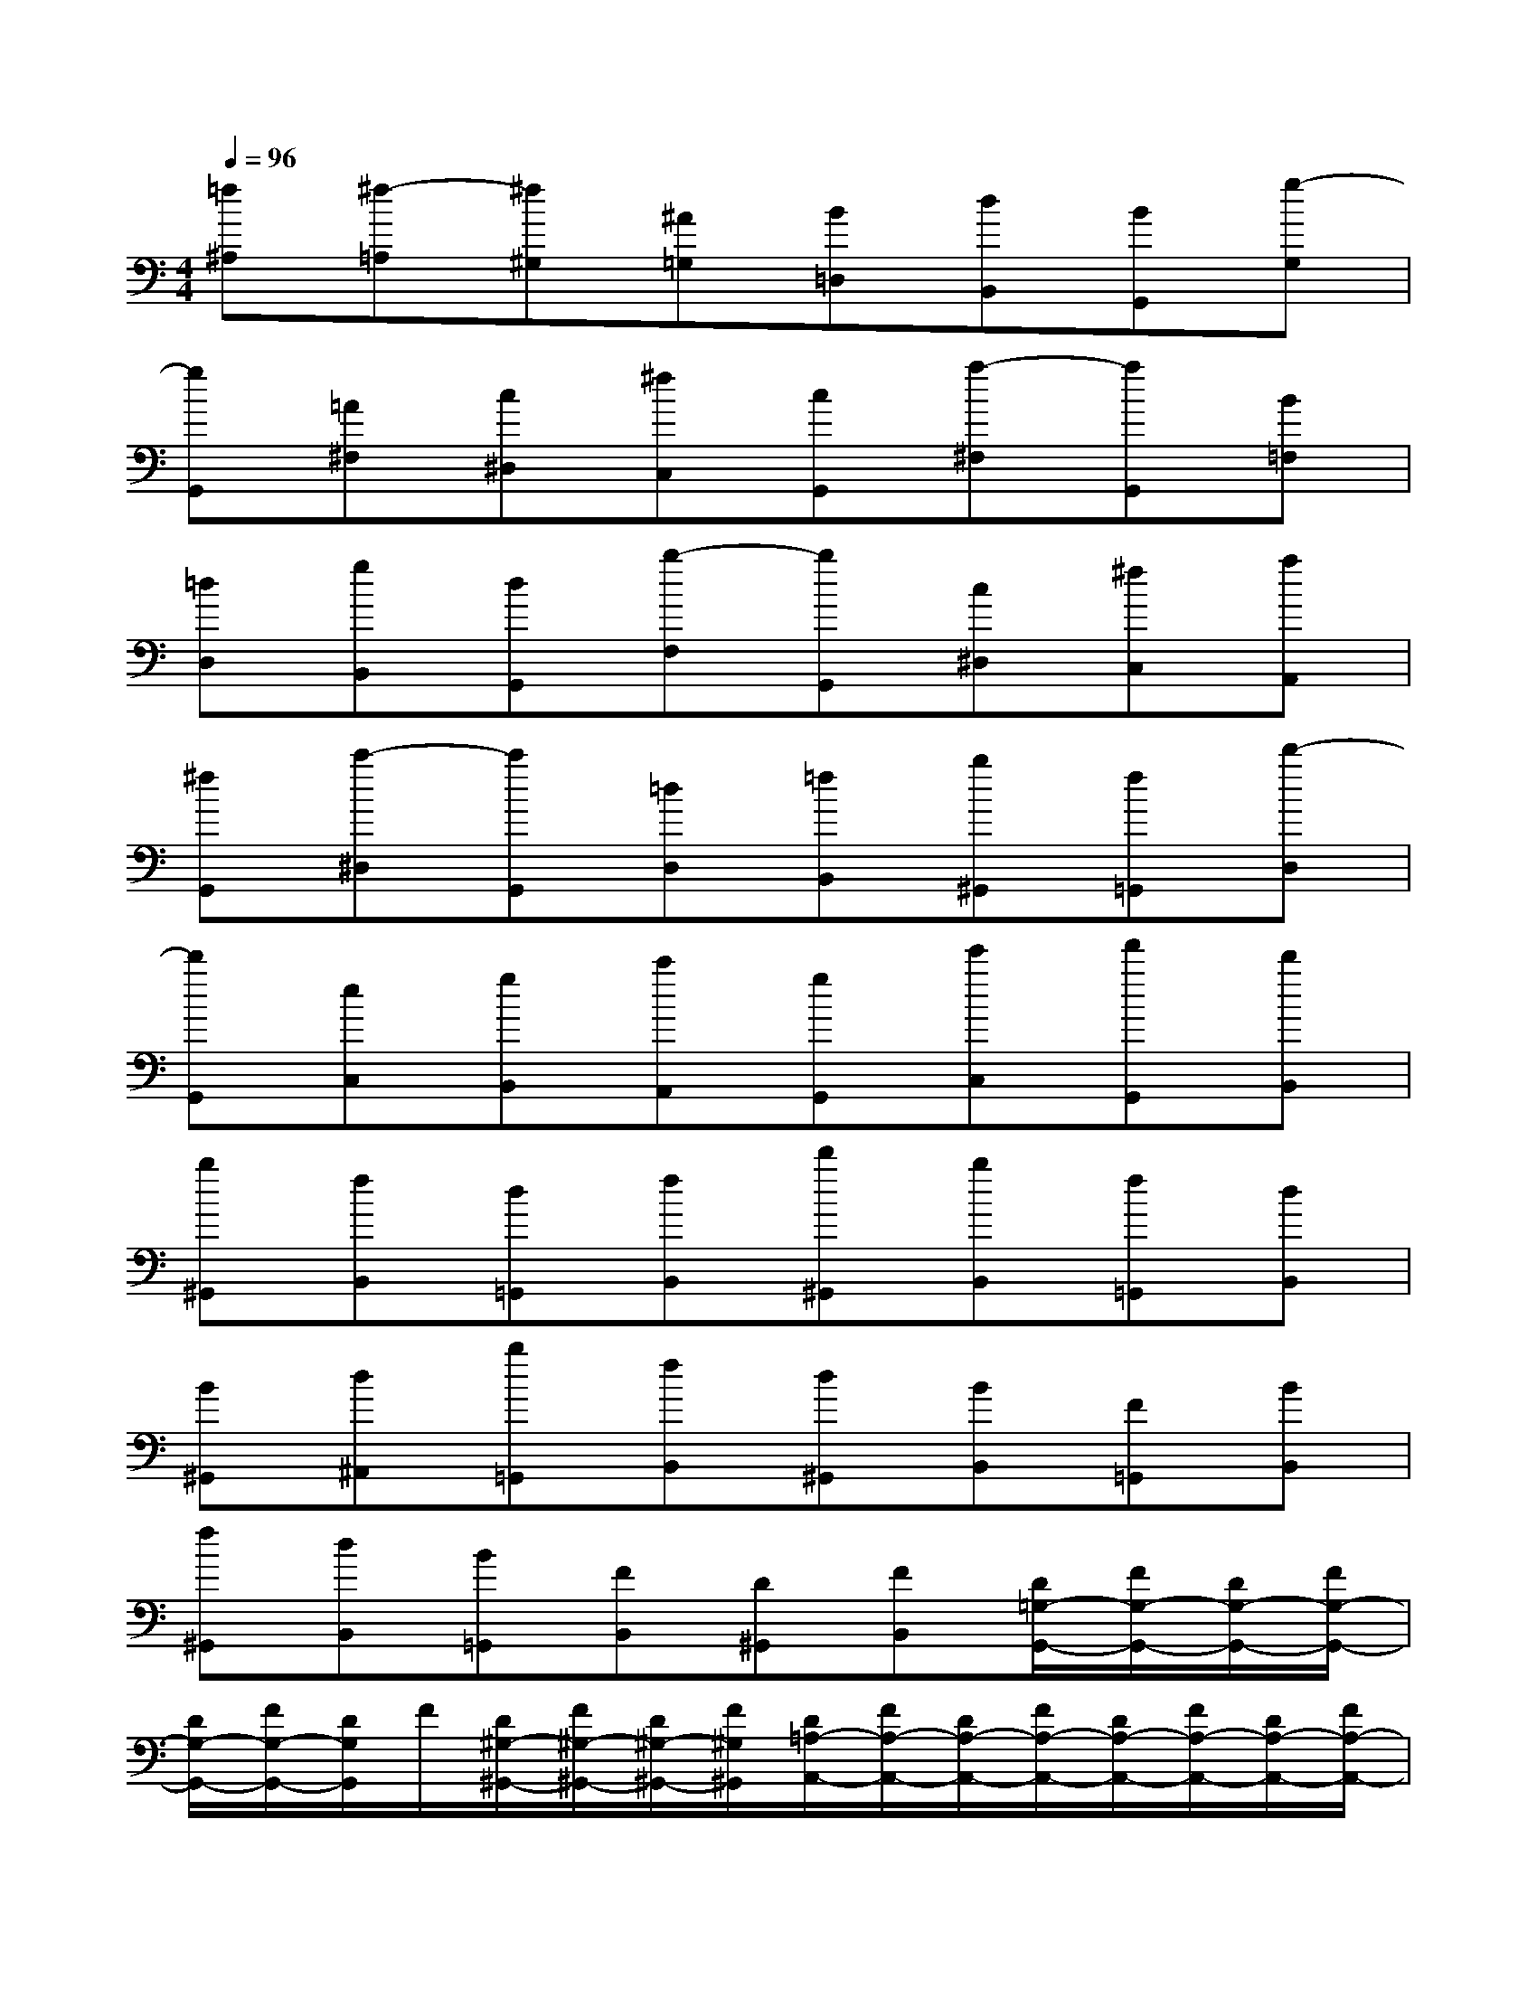 X:1
T:
M:4/4
L:1/8
Q:1/4=96
K:C%0sharps
V:1
[=f^A,][^f-=A,][^f^G,][^A=G,][B=D,][dB,,][BG,,][g-G,]|
[gG,,][=A^F,][c^D,][^fC,][cG,,][a-^F,][aG,,][B=F,]|
[=dD,][gB,,][dG,,][b-F,][bG,,][c^D,][^fC,][aA,,]|
[^fG,,][c'-^D,][c'G,,][=dD,][=fB,,][b^G,,][f=G,,][d'-D,]|
[d'G,,][eC,][gB,,][c'A,,][gG,,][e'C,][f'G,,][d'B,,]|
[b^G,,][fB,,][d=G,,][fB,,][d'^G,,][bB,,][f=G,,][dB,,]|
[B^G,,][d^A,,][b=G,,][fB,,][d^G,,][BB,,][F=G,,][BB,,]|
[f^G,,][dB,,][B=G,,][FB,,][D^G,,][FB,,][D/2=G,/2-G,,/2-][F/2G,/2-G,,/2-][D/2G,/2-G,,/2-][F/2G,/2-G,,/2-]|
[D/2G,/2-G,,/2-][F/2G,/2-G,,/2-][D/2G,/2G,,/2]F/2[D/2^G,/2-^G,,/2-][F/2^G,/2-^G,,/2-][D/2^G,/2-^G,,/2-][F/2^G,/2^G,,/2][D/2=A,/2-A,,/2-][F/2A,/2-A,,/2-][D/2A,/2-A,,/2-][F/2A,/2-A,,/2-][D/2A,/2-A,,/2-][F/2A,/2-A,,/2-][D/2A,/2-A,,/2-][F/2A,/2-A,,/2-]|
[D/2A,/2-A,,/2-][F/2A,/2-A,,/2-][D/2A,/2-A,,/2-][F/2A,/2A,,/2][D/2^A,/2-^A,,/2-][F/2^A,/2-^A,,/2-][D/2^A,/2-^A,,/2-][F/2^A,/2-^A,,/2-][D/2^A,/2-^A,,/2-][F/2^A,/2-^A,,/2-][D/2^A,/2-^A,,/2-][F/2^A,/2-^A,,/2-][D/2^A,/2-^A,,/2-][F/2^A,/2-^A,,/2-][D/2^A,/2-^A,,/2-][F/2^A,/2-^A,,/2-]|
[D/2^A,/2-^A,,/2-][F/2^A,/2-^A,,/2-][D/2^A,/2-^A,,/2-][F/2^A,/2-^A,,/2-][D/2^A,/2-^A,,/2-][F/2^A,/2-^A,,/2-][D/2^A,/2-^A,,/2-][F/2^A,/2-^A,,/2-][D/2^A,/2-^A,,/2-][F/2^A,/2-^A,,/2-][D/2^A,/2-^A,,/2-][F/2^A,/2^A,,/2][F/2^D,/2-^D,,/2-][^D/2^D,/2-^D,,/2-][^C/2^D,/2-^D,,/2-][^D/2^D,/2-^D,,/2-]|
[^C/2^D,/2-^D,,/2-][^D/2^D,/2-^D,,/2-][^C/2^D,/2^D,,/2]^D/2[^C/2F,/2-F,,/2-][^D/2F,/2-F,,/2-][^C/2F,/2-F,,/2-][^D/2F,/2F,,/2][^C/2^F,/2-^F,,/2-][^D/2^F,/2-^F,,/2-][^C/2^F,/2-^F,,/2-][^D/2^F,/2-^F,,/2-][^C/2^F,/2-^F,,/2-][^D/2^F,/2-^F,,/2-][^C/2^F,/2^F,,/2]^D/2|
[^C/2=G,/2-G,,/2-][^D/2G,/2-G,,/2-][^C/2G,/2-G,,/2-][^D/2G,/2G,,/2][B,/2^G,/2-^G,,/2-][^D/2^G,/2-^G,,/2-][=C/2^G,/2-^G,,/2-][^D/2^G,/2-^G,,/2-][C/2^G,/2-^G,,/2-][^D/2^G,/2-^G,,/2-][C/2^G,/2-^G,,/2-][^D/2^G,/2-^G,,/2-][C/2^G,/2-^G,,/2-][^D/2^G,/2-^G,,/2-][C/2^G,/2-^G,,/2-][^D/2^G,/2-^G,,/2-]|
[C/2^G,/2-^G,,/2-][^D/2^G,/2-^G,,/2-][C/2^G,/2-^G,,/2-][^D/2^G,/2-^G,,/2-][C/2^G,/2-^G,,/2-][^D/2^G,/2-^G,,/2-][C/2^G,/2-^G,,/2-][^D/2^G,/2-^G,,/2-][C/2^G,/2-^G,,/2-][^D/2^G,/2-^G,,/2-][C/2^G,/2-^G,,/2-][^D/2^G,/2^G,,/2][C/2=G,/2-G,,/2-][^D/2G,/2-G,,/2-][C/2G,/2-G,,/2-][^D/2G,/2-G,,/2-]|
[C/2G,/2-G,,/2-][^D/2G,/2-G,,/2-][C/2G,/2G,,/2]^D/2[C/2^F,/2-^F,,/2-][^D/2^F,/2-^F,,/2-][C/2^F,/2-^F,,/2-][^D/2^F,/2^F,,/2][C/2G,/2-G,,/2-][^D/2G,/2-G,,/2-][C/2G,/2-G,,/2-][^D/2G,/2-G,,/2-][C/2G,/2-G,,/2-][^D/2G,/2-G,,/2-][C/2G,/2G,,/2]^D/2|
[C/2^D,/2-^D,,/2-][^D/2^D,/2-^D,,/2-][C/2^D,/2-^D,,/2-][^D/2^D,/2^D,,/2][C/2^F,/2-^F,,/2-][^D/2^F,/2-^F,,/2-][C/2^F,/2-^F,,/2-][^D/2^F,/2^F,,/2][C/2^G,/2-^G,,/2-][^D/2^G,/2-^G,,/2-][C/2^G,/2-^G,,/2-][^D/2^G,/2^G,,/2][C/2=A,/2-A,,/2-][^D/2A,/2-A,,/2-][C/2A,/2-A,,/2-][^D/2A,/2A,,/2]